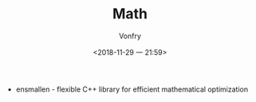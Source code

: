 #+TITLE: Math
#+DATE: <2018-11-29 一 21:59>
#+AUTHOR: Vonfry

- ensmallen - flexible C++ library for efficient mathematical optimization
